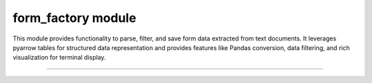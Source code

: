========================
form_factory module
========================

.. py:module:: form_factory

This module provides functionality to parse, filter, and save form data extracted from text documents. It leverages pyarrow tables for structured data representation and provides features like Pandas conversion, data filtering, and rich visualization for terminal display.

-----------------

.. py:class:: FormStrategy(txt_document: str = None, section_index: pa.Table = None) -> None

    Bases: ABC

    An abstract base class to define a strategy for parsing and managing form data.

    This class provides a framework for handling text documents containing form data, with methods to parse, filter,
    and save data in multiple formats. Subclasses should implement the _parse_txt_ method to provide custom parsing logic.

    .. py:method:: filter(titles: Optional[Union[str, List[IntString]]] = None) -> "FormStrategy"

        Filter the form data by section titles.

    .. py:method:: get_titles() -> List[str]

        Retrieve a list of all the section titles of the form sections.

    .. py:method:: save(directory_or_file: PathLike, save_formats: List[str] = ".json") -> None

        Save the parsed data to specified file formats in a directory.

    .. py:method:: to_pandas(*columns) -> Optional[pd.DataFrame]

        Convert the parsed data to a Pandas DataFrame.


.. py:function:: to_table(doc_arrays: List[Tuple[str, str]]) -> pa.Table

    Convert a list of document title-content pairs into a PyArrow table.
